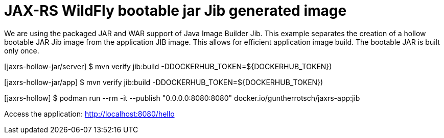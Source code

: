 
= JAX-RS WildFly bootable jar Jib generated image

We are using the packaged JAR and WAR support of Java Image Builder Jib. This
example separates the creation of a hollow bootable JAR Jib image from the
application JIB image. This allows for efficient application image build.
The bootable JAR is built only once.

[jaxrs-hollow-jar/server] $ mvn verify jib:build -DDOCKERHUB_TOKEN=${DOCKERHUB_TOKEN})

[jaxrs-hollow-jar/app] $ mvn verify jib:build -DDOCKERHUB_TOKEN=${DOCKERHUB_TOKEN})

[jaxrs-hollow] $ podman run --rm -it --publish "0.0.0.0:8080:8080" docker.io/guntherrotsch/jaxrs-app:jib

Access the application: http://localhost:8080/hello
